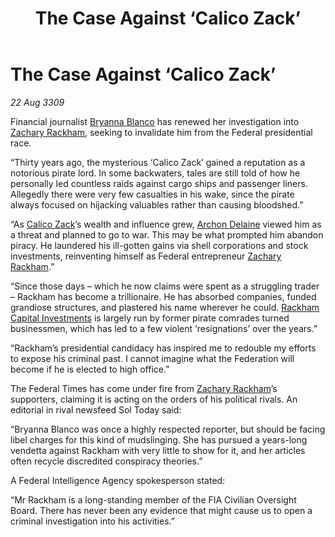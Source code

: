 :PROPERTIES:
:ID:       14e007bf-5fc0-4d28-a419-dab2e295e69d
:END:
#+title: The Case Against ‘Calico Zack’
#+filetags: :Federation:galnet:

* The Case Against ‘Calico Zack’

/22 Aug 3309/

Financial journalist [[id:2d151711-b41e-452d-88fc-9ec34e317af9][Bryanna Blanco]] has renewed her investigation into [[id:e26683e6-6b19-4671-8676-f333bd5e8ff7][Zachary Rackham]], seeking to invalidate him from the Federal presidential race. 

“Thirty years ago, the mysterious ‘Calico Zack’ gained a reputation as a notorious pirate lord. In some backwaters, tales are still told of how he personally led countless raids against cargo ships and passenger liners. Allegedly there were very few casualties in his wake, since the pirate always focused on hijacking valuables rather than causing bloodshed.” 

“As [[id:e26683e6-6b19-4671-8676-f333bd5e8ff7][Calico Zack]]’s wealth and influence grew, [[id:7aae0550-b8ba-42cf-b52b-e7040461c96f][Archon Delaine]] viewed him as a threat and planned to go to war. This may be what prompted him abandon piracy. He laundered his ill-gotten gains via shell corporations and stock investments, reinventing himself as Federal entrepreneur [[id:e26683e6-6b19-4671-8676-f333bd5e8ff7][Zachary Rackham]].”  

“Since those days – which he now claims were spent as a struggling trader – Rackham has become a trillionaire. He has absorbed companies, funded grandiose structures, and plastered his name wherever he could. [[id:83c8d091-0fde-4836-b6bc-668b9a221207][Rackham Capital Investments]] is largely run by former pirate comrades turned businessmen, which has led to a few violent ‘resignations’ over the years.” 

“Rackham’s presidential candidacy has inspired me to redouble my efforts to expose his criminal past. I cannot imagine what the Federation will become if he is elected to high office.” 

The Federal Times has come under fire from [[id:e26683e6-6b19-4671-8676-f333bd5e8ff7][Zachary Rackham]]’s supporters, claiming it is acting on the orders of his political rivals. An editorial in rival newsfeed Sol Today said:  

“Bryanna Blanco was once a highly respected reporter, but should be facing libel charges for this kind of mudslinging. She has pursued a years-long vendetta against Rackham with very little to show for it, and her articles often recycle discredited conspiracy theories.” 

A Federal Intelligence Agency spokesperson stated:  

“Mr Rackham is a long-standing member of the FIA Civilian Oversight Board. There has never been any evidence that might cause us to open a criminal investigation into his activities.”
